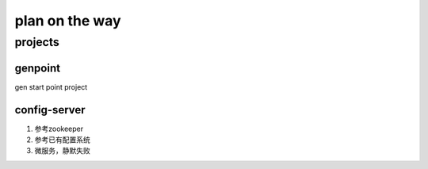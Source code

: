 plan on the way
===============

projects
--------

genpoint
~~~~~~~~

gen start point project

config-server
~~~~~~~~~~~~~

1) 参考zookeeper

2) 参考已有配置系统


3) 微服务，静默失败
